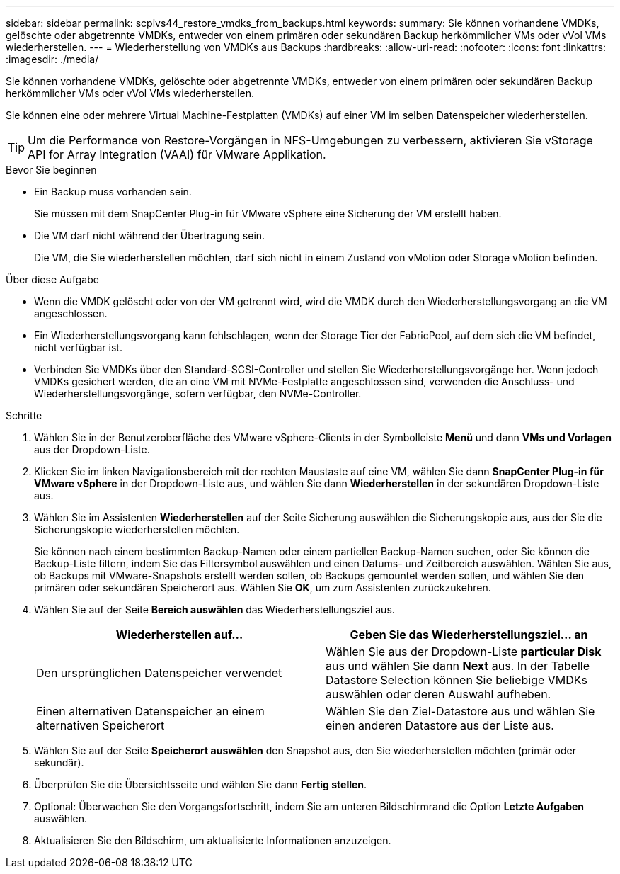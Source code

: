---
sidebar: sidebar 
permalink: scpivs44_restore_vmdks_from_backups.html 
keywords:  
summary: Sie können vorhandene VMDKs, gelöschte oder abgetrennte VMDKs, entweder von einem primären oder sekundären Backup herkömmlicher VMs oder vVol VMs wiederherstellen. 
---
= Wiederherstellung von VMDKs aus Backups
:hardbreaks:
:allow-uri-read: 
:nofooter: 
:icons: font
:linkattrs: 
:imagesdir: ./media/


[role="lead"]
Sie können vorhandene VMDKs, gelöschte oder abgetrennte VMDKs, entweder von einem primären oder sekundären Backup herkömmlicher VMs oder vVol VMs wiederherstellen.

Sie können eine oder mehrere Virtual Machine-Festplatten (VMDKs) auf einer VM im selben Datenspeicher wiederherstellen.


TIP: Um die Performance von Restore-Vorgängen in NFS-Umgebungen zu verbessern, aktivieren Sie vStorage API for Array Integration (VAAI) für VMware Applikation.

.Bevor Sie beginnen
* Ein Backup muss vorhanden sein.
+
Sie müssen mit dem SnapCenter Plug-in für VMware vSphere eine Sicherung der VM erstellt haben.

* Die VM darf nicht während der Übertragung sein.
+
Die VM, die Sie wiederherstellen möchten, darf sich nicht in einem Zustand von vMotion oder Storage vMotion befinden.



.Über diese Aufgabe
* Wenn die VMDK gelöscht oder von der VM getrennt wird, wird die VMDK durch den Wiederherstellungsvorgang an die VM angeschlossen.
* Ein Wiederherstellungsvorgang kann fehlschlagen, wenn der Storage Tier der FabricPool, auf dem sich die VM befindet, nicht verfügbar ist.
* Verbinden Sie VMDKs über den Standard-SCSI-Controller und stellen Sie Wiederherstellungsvorgänge her. Wenn jedoch VMDKs gesichert werden, die an eine VM mit NVMe-Festplatte angeschlossen sind, verwenden die Anschluss- und Wiederherstellungsvorgänge, sofern verfügbar, den NVMe-Controller.


.Schritte
. Wählen Sie in der Benutzeroberfläche des VMware vSphere-Clients in der Symbolleiste *Menü* und dann *VMs und Vorlagen* aus der Dropdown-Liste.
. Klicken Sie im linken Navigationsbereich mit der rechten Maustaste auf eine VM, wählen Sie dann *SnapCenter Plug-in für VMware vSphere* in der Dropdown-Liste aus, und wählen Sie dann *Wiederherstellen* in der sekundären Dropdown-Liste aus.
. Wählen Sie im Assistenten *Wiederherstellen* auf der Seite Sicherung auswählen die Sicherungskopie aus, aus der Sie die Sicherungskopie wiederherstellen möchten.
+
Sie können nach einem bestimmten Backup-Namen oder einem partiellen Backup-Namen suchen, oder Sie können die Backup-Liste filtern, indem Sie das Filtersymbol auswählen und einen Datums- und Zeitbereich auswählen. Wählen Sie aus, ob Backups mit VMware-Snapshots erstellt werden sollen, ob Backups gemountet werden sollen, und wählen Sie den primären oder sekundären Speicherort aus. Wählen Sie *OK*, um zum Assistenten zurückzukehren.

. Wählen Sie auf der Seite *Bereich auswählen* das Wiederherstellungsziel aus.
+
|===
| Wiederherstellen auf… | Geben Sie das Wiederherstellungsziel… an 


| Den ursprünglichen Datenspeicher verwendet | Wählen Sie aus der Dropdown-Liste *particular Disk* aus und wählen Sie dann *Next* aus. In der Tabelle Datastore Selection können Sie beliebige VMDKs auswählen oder deren Auswahl aufheben. 


| Einen alternativen Datenspeicher an einem alternativen Speicherort | Wählen Sie den Ziel-Datastore aus und wählen Sie einen anderen Datastore aus der Liste aus. 
|===
. Wählen Sie auf der Seite *Speicherort auswählen* den Snapshot aus, den Sie wiederherstellen möchten (primär oder sekundär).
. Überprüfen Sie die Übersichtsseite und wählen Sie dann *Fertig stellen*.
. Optional: Überwachen Sie den Vorgangsfortschritt, indem Sie am unteren Bildschirmrand die Option *Letzte Aufgaben* auswählen.
. Aktualisieren Sie den Bildschirm, um aktualisierte Informationen anzuzeigen.

